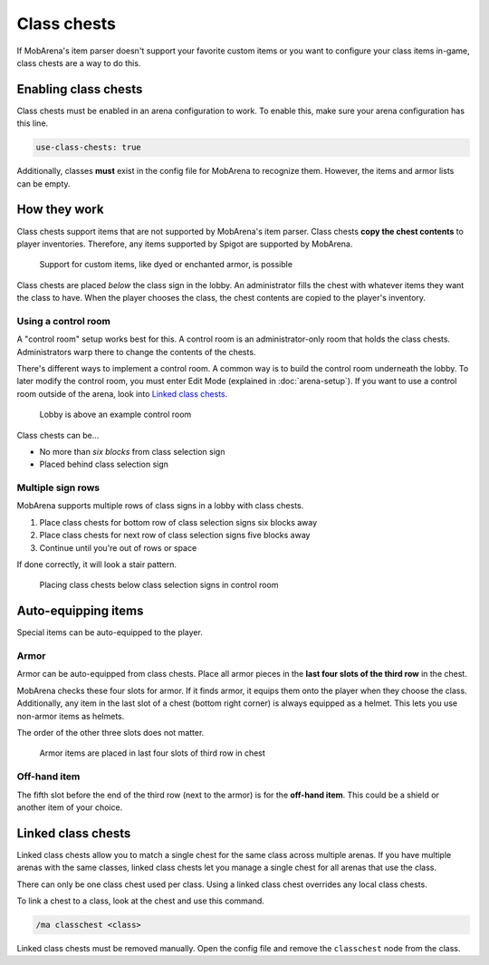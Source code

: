 ############
Class chests
############

If MobArena's item parser doesn't support your favorite custom items or you want
to configure your class items in-game, class chests are a way to do this.


*********************
Enabling class chests
*********************

Class chests must be enabled in an arena configuration to work. To enable this,
make sure your arena configuration has this line.

.. code-block:: yaml

   use-class-chests: true

Additionally, classes **must** exist in the config file for MobArena to
recognize them. However, the items and armor lists can be empty.


*************
How they work
*************

Class chests support items that are not supported by MobArena's item parser.
Class chests **copy the chest contents** to player inventories. Therefore, any
items supported by Spigot are supported by MobArena.

.. figure:: ../img/class-chests-4.png
   :alt: Support for custom items, like dyed or enchanted armor, is possible

   Support for custom items, like dyed or enchanted armor, is possible

Class chests are placed *below* the class sign in the lobby. An administrator
fills the chest with whatever items they want the class to have. When the player
chooses the class, the chest contents are copied to the player's inventory.

Using a control room
====================

A "control room" setup works best for this. A control room is an
administrator-only room that holds the class chests. Administrators warp there
to change the contents of the chests.

There's different ways to implement a control room. A common way is to build the
control room underneath the lobby. To later modify the control room, you must
enter Edit Mode (explained in :doc:`arena-setup`). If you want to use a control
room outside of the arena, look into `Linked class chests`_.

.. figure:: ../img/class-chests-1.png
   :alt: Lobby is above an example control room

   Lobby is above an example control room

Class chests can be…

- No more than *six blocks* from class selection sign
- Placed behind class selection sign

Multiple sign rows
==================

MobArena supports multiple rows of class signs in a lobby with class chests.

#. Place class chests for bottom row of class selection signs six blocks away
#. Place class chests for next row of class selection signs five blocks away
#. Continue until you're out of rows or space

If done correctly, it will look a stair pattern.

.. figure:: ../img/class-chests-2.png
   :alt: Placing class chests below class selection signs in control room

   Placing class chests below class selection signs in control room


********************
Auto-equipping items
********************

Special items can be auto-equipped to the player.

Armor
=====

Armor can be auto-equipped from class chests. Place all armor pieces in the
**last four slots of the third row** in the chest.

MobArena checks these four slots for armor. If it finds armor, it equips them
onto the player when they choose the class. Additionally, any item in the last
slot of a chest (bottom right corner) is always equipped as a helmet. This lets
you use non-armor items as helmets.

The order of the other three slots does not matter.

.. figure:: ../img/class-chests-3.png
   :alt: Armor items are placed in last four slots of third row in chest

   Armor items are placed in last four slots of third row in chest

Off-hand item
=============

The fifth slot before the end of the third row (next to the armor) is for the
**off-hand item**. This could be a shield or another item of your choice.


*******************
Linked class chests
*******************

Linked class chests allow you to match a single chest for the same class across
multiple arenas. If you have multiple arenas with the same classes, linked class
chests let you manage a single chest for all arenas that use the class.

There can only be one class chest used per class. Using a linked class chest
overrides any local class chests.

To link a chest to a class, look at the chest and use this command.

.. code-block:: text

   /ma classchest <class>

Linked class chests must be removed manually. Open the config file and remove
the ``classchest`` node from the class.
